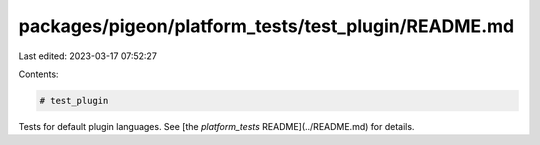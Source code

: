 packages/pigeon/platform_tests/test_plugin/README.md
====================================================

Last edited: 2023-03-17 07:52:27

Contents:

.. code-block:: md

    # test_plugin

Tests for default plugin languages.
See [the `platform_tests` README](../README.md) for details.


